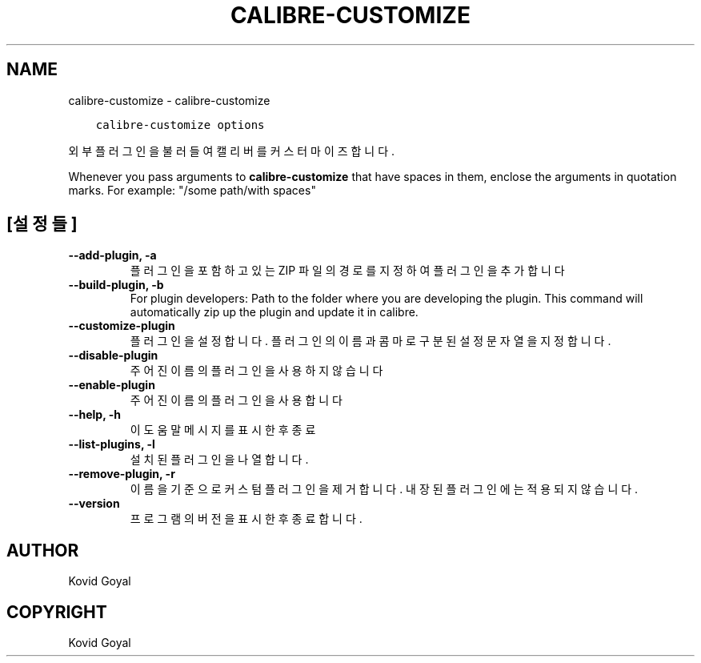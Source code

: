 .\" Man page generated from reStructuredText.
.
.TH "CALIBRE-CUSTOMIZE" "1" "9월 10, 2021" "5.27.0" "calibre"
.SH NAME
calibre-customize \- calibre-customize
.
.nr rst2man-indent-level 0
.
.de1 rstReportMargin
\\$1 \\n[an-margin]
level \\n[rst2man-indent-level]
level margin: \\n[rst2man-indent\\n[rst2man-indent-level]]
-
\\n[rst2man-indent0]
\\n[rst2man-indent1]
\\n[rst2man-indent2]
..
.de1 INDENT
.\" .rstReportMargin pre:
. RS \\$1
. nr rst2man-indent\\n[rst2man-indent-level] \\n[an-margin]
. nr rst2man-indent-level +1
.\" .rstReportMargin post:
..
.de UNINDENT
. RE
.\" indent \\n[an-margin]
.\" old: \\n[rst2man-indent\\n[rst2man-indent-level]]
.nr rst2man-indent-level -1
.\" new: \\n[rst2man-indent\\n[rst2man-indent-level]]
.in \\n[rst2man-indent\\n[rst2man-indent-level]]u
..
.INDENT 0.0
.INDENT 3.5
.sp
.nf
.ft C
calibre\-customize options
.ft P
.fi
.UNINDENT
.UNINDENT
.sp
외부 플러그인을 불러들여 캘리버를 커스터마이즈합니다.
.sp
Whenever you pass arguments to \fBcalibre\-customize\fP that have spaces in them, enclose the arguments in quotation marks. For example: "/some path/with spaces"
.SH [설정들]
.INDENT 0.0
.TP
.B \-\-add\-plugin, \-a
플러그인을 포함하고 있는 ZIP 파일의 경로를 지정하여 플러그인을 추가합니다
.UNINDENT
.INDENT 0.0
.TP
.B \-\-build\-plugin, \-b
For plugin developers: Path to the folder where you are developing the plugin. This command will automatically zip up the plugin and update it in calibre.
.UNINDENT
.INDENT 0.0
.TP
.B \-\-customize\-plugin
플러그인을 설정합니다. 플러그인의 이름과 콤마로 구분된 설정 문자열을 지정합니다.
.UNINDENT
.INDENT 0.0
.TP
.B \-\-disable\-plugin
주어진 이름의 플러그인을 사용하지 않습니다
.UNINDENT
.INDENT 0.0
.TP
.B \-\-enable\-plugin
주어진 이름의 플러그인을 사용합니다
.UNINDENT
.INDENT 0.0
.TP
.B \-\-help, \-h
이 도움말 메시지를 표시한 후 종료
.UNINDENT
.INDENT 0.0
.TP
.B \-\-list\-plugins, \-l
설치된 플러그인을 나열합니다.
.UNINDENT
.INDENT 0.0
.TP
.B \-\-remove\-plugin, \-r
이름을 기준으로 커스텀 플러그인을 제거합니다. 내장된 플러그인에는 적용되지 않습니다.
.UNINDENT
.INDENT 0.0
.TP
.B \-\-version
프로그램의 버전을 표시한 후 종료합니다.
.UNINDENT
.SH AUTHOR
Kovid Goyal
.SH COPYRIGHT
Kovid Goyal
.\" Generated by docutils manpage writer.
.
